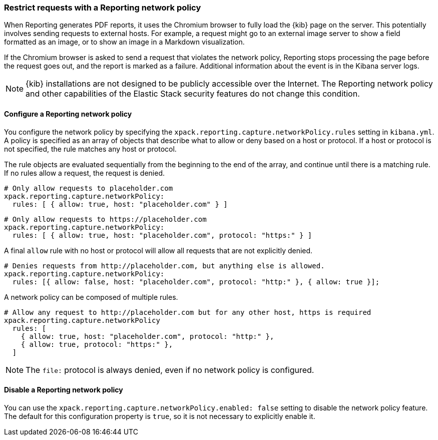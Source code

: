 [role="xpack"]
[[reporting-network-policy]]
=== Restrict requests with a Reporting network policy

When Reporting generates PDF reports, it uses the Chromium browser to fully load the {kib} page on the server. This
potentially involves sending requests to external hosts. For example, a request might go to an external image server to show a
field formatted as an image, or to show an image in a Markdown visualization.

If the Chromium browser is asked to send a request that violates the network policy, Reporting stops processing the page
before the request goes out, and the report is marked as a failure. Additional information about the event is in
the Kibana server logs.

[NOTE]
============
{kib} installations are not designed to be publicly accessible over the Internet. The Reporting network policy and other capabilities
of the Elastic Stack security features do not change this condition.
============

==== Configure a Reporting network policy

You configure the network policy by specifying the `xpack.reporting.capture.networkPolicy.rules` setting in `kibana.yml`. A policy is specified as
an array of objects that describe what to allow or deny based on a host or protocol. If a host or protocol
is not specified, the rule matches any host or protocol.

The rule objects are evaluated sequentially from the beginning to the end of the array, and continue until there is a matching rule.
If no rules allow a request, the request is denied.

[source,yaml]
-------------------------------------------------------
# Only allow requests to placeholder.com
xpack.reporting.capture.networkPolicy:
  rules: [ { allow: true, host: "placeholder.com" } ] 
-------------------------------------------------------

[source,yaml]
-------------------------------------------------------
# Only allow requests to https://placeholder.com 
xpack.reporting.capture.networkPolicy:
  rules: [ { allow: true, host: "placeholder.com", protocol: "https:" } ] 
-------------------------------------------------------

A final `allow` rule with no host or protocol will allow all requests that are not explicitly denied.

[source,yaml]
-------------------------------------------------------
# Denies requests from http://placeholder.com, but anything else is allowed.
xpack.reporting.capture.networkPolicy:
  rules: [{ allow: false, host: "placeholder.com", protocol: "http:" }, { allow: true }];
-------------------------------------------------------

A network policy can be composed of multiple rules.

[source,yaml]
-------------------------------------------------------
# Allow any request to http://placeholder.com but for any other host, https is required
xpack.reporting.capture.networkPolicy
  rules: [
    { allow: true, host: "placeholder.com", protocol: "http:" },
    { allow: true, protocol: "https:" },
  ]
-------------------------------------------------------

[NOTE]
============
The `file:` protocol is always denied, even if no network policy is configured.
============

==== Disable a Reporting network policy

You can use the `xpack.reporting.capture.networkPolicy.enabled: false` setting to disable the network policy feature. The default for
this configuration property is `true`, so it is not necessary to explicitly enable it.  

